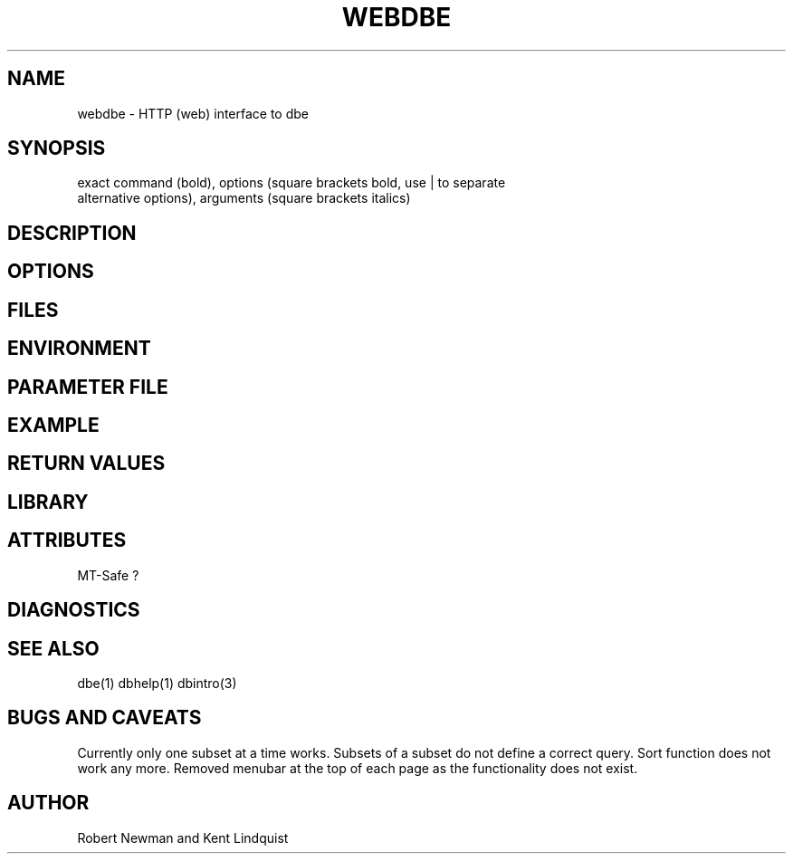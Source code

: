 '\" te
.TH WEBDBE 3 "$Date$"
.SH NAME
webdbe \- HTTP (web) interface to dbe
.SH SYNOPSIS
.nf
exact command (bold), options (square brackets bold, use | to separate 
alternative options), arguments (square brackets italics)
.fi
.SH DESCRIPTION
.SH OPTIONS
.SH FILES
.SH ENVIRONMENT
.SH PARAMETER FILE
.SH EXAMPLE
.in 2c
.ft CW
.nf
.fi
.ft R
.in
.SH RETURN VALUES
.SH LIBRARY
.SH ATTRIBUTES
MT-Safe ?
.SH DIAGNOSTICS
.SH "SEE ALSO"
dbe(1) 
dbhelp(1) 
dbintro(3)
.nf
.fi
.SH "BUGS AND CAVEATS"
Currently only one subset at a time works. Subsets of a subset do not
define a correct query. Sort function does not work any more. Removed
menubar at the top of each page as the functionality does not exist.
.SH AUTHOR
Robert Newman and Kent Lindquist
.\" $Id$
